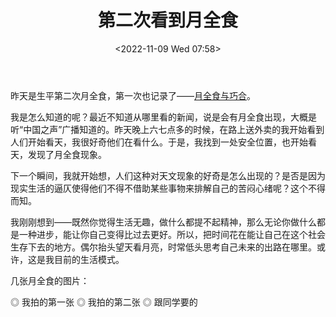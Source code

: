 #+TITLE: 第二次看到月全食
#+DATE: <2022-11-09 Wed 07:58>
#+TAGS[]: 随笔

昨天是生平第二次月全食，第一次也记录了——[[/posts/lunar-eclipse-and-coincidence/][月全食与巧合]]。

我是怎么知道的呢？最近不知道从哪里看的新闻，说是会有月全食出现，大概是听“中国之声”广播知道的。昨天晚上六七点多的时候，在路上送外卖的我开始看到人们开始看天，我很好奇他们在看什么。于是，我找到一处安全位置，也开始看天，发现了月全食现象。

下一个瞬间，我就开始想，人们这种对天文现象的好奇是怎么出现的？是否是因为现实生活的逼仄使得他们不得不借助某些事物来排解自己的苦闷心绪呢？这个不得而知。

我刚刚想到——既然你觉得生活无趣，做什么都提不起精神，那么无论你做什么都是一种进步，能让你自己变得比过去更好。所以，把时间花在能让自己在这个社会生存下去的地方。偶尔抬头望天看月亮，时常低头思考自己未来的出路在哪里。或许，这是我目前的生活模式。

几张月全食的图片：

#+BEGIN_EXPORT html
<img src="/images/lunar-eclipse-2nd-0.jpg" alt="我拍的第一张月全食图片">
<span class="caption">◎ 我拍的第一张</span>
<img src="/images/lunar-eclipse-2nd-1.jpg" alt="我拍的第二张月全食图片">
<span class="caption">◎ 我拍的第二张</span>
<img src="/images/lunar-eclipse-2nd-2.jpg" alt="跟同学要的一张月全食图片">
<span class="caption">◎ 跟同学要的</span>
#+END_EXPORT
